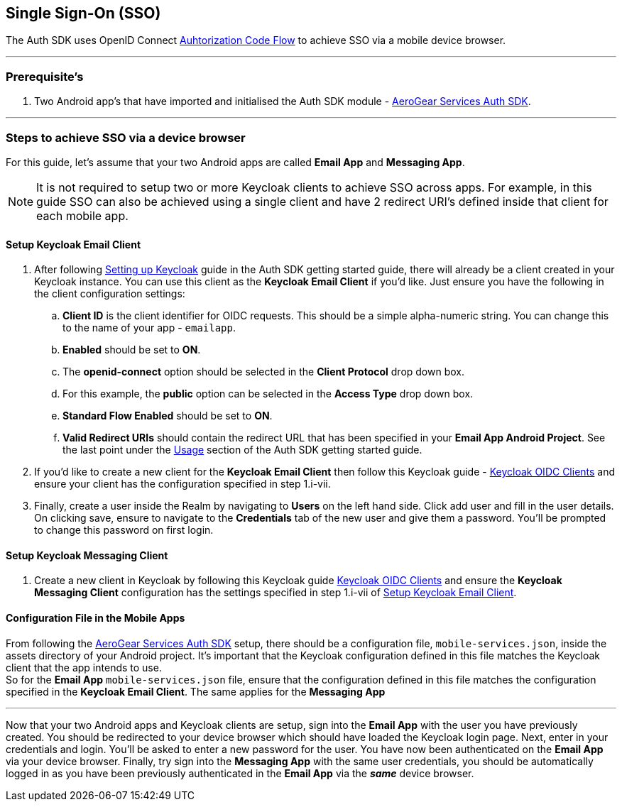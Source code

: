 == Single Sign-On (SSO)

The Auth SDK uses OpenID Connect http://openid.net/specs/openid-connect-core-1_0.html#CodeFlowAuth[Auhtorization Code Flow] to achieve SSO via a mobile device browser.

'''

=== Prerequisite's
. Two Android app's that have imported and initialised the Auth SDK module - link:auth.adoc[AeroGear Services Auth SDK].

'''

=== Steps to achieve SSO via a device browser
For this guide, let's assume that your two Android apps are called **Email App** and **Messaging App**. +
[NOTE]
It is not required to setup two or more Keycloak clients to achieve SSO across apps. For example, in this guide SSO can also be achieved using a single client and have 2 redirect URI's defined inside that client for each mobile app.

==== Setup Keycloak Email Client
. After following link:auth.adoc[Setting up Keycloak] guide in the Auth SDK getting started guide, there will already be a client created in your Keycloak instance. You can use this client as the *Keycloak Email Client* if you'd like. Just ensure you have the following in the client configuration settings:

.. *Client ID* is the client identifier for OIDC requests. This should be a simple alpha-numeric string. You can change this to the name of your app - `emailapp`.
.. *Enabled* should be set to *ON*.
.. The *openid-connect* option should be selected in the *Client Protocol* drop down box.
.. For this example, the *public* option can be selected in the *Access Type* drop down box.
.. *Standard Flow Enabled* should be set to *ON*.
.. *Valid Redirect URIs* should contain the redirect URL that has been specified in your *Email App Android Project*.  See the last point under the link:auth.adoc[Usage] section of the Auth SDK getting started guide.

. If you'd like to create a new client for the *Keycloak Email Client* then follow this Keycloak guide - link:http://www.keycloak.org/docs/latest/server_admin/index.html#oidc-clients[Keycloak OIDC Clients] and ensure your client has the configuration specified in step 1.i-vii.

. Finally, create a user inside the Realm by navigating to *Users* on the left hand side.  Click add user and fill in the user details.  On clicking save, ensure to navigate to the *Credentials* tab of the new user and give them a password.  You'll be prompted to change this password on first login.

==== Setup Keycloak Messaging Client
. Create a new client in Keycloak by following this Keycloak guide link:http://www.keycloak.org/docs/latest/server_admin/index.html#oidc-clients[Keycloak OIDC Clients] and ensure the *Keycloak Messaging Client* configuration has the settings specified in step 1.i-vii of <<Setup Keycloak Email Client>>.

==== Configuration File in the Mobile Apps
From following the link:auth.adoc[AeroGear Services Auth SDK] setup, there should be a configuration file, `mobile-services.json`, inside the assets directory of your Android project.  It's important that the Keycloak configuration defined in this file matches the Keycloak client that the app intends to use. +
So for the *Email App* `mobile-services.json` file, ensure that the configuration defined in this file matches the configuration specified in the *Keycloak Email Client*.  The same applies for the *Messaging App*

'''
Now that your two Android apps and Keycloak clients are setup, sign into the *Email App* with the user you have previously created. You should be redirected to your device browser which should have loaded the Keycloak login page.  Next, enter in your credentials and login.  You'll be asked to enter a new password for the user. You have now been authenticated on the *Email App* via your device browser.  Finally, try sign into the *Messaging App* with the same user credentials, you should be automatically logged in as you have been previously authenticated in the *Email App* via the *_same_* device browser.
